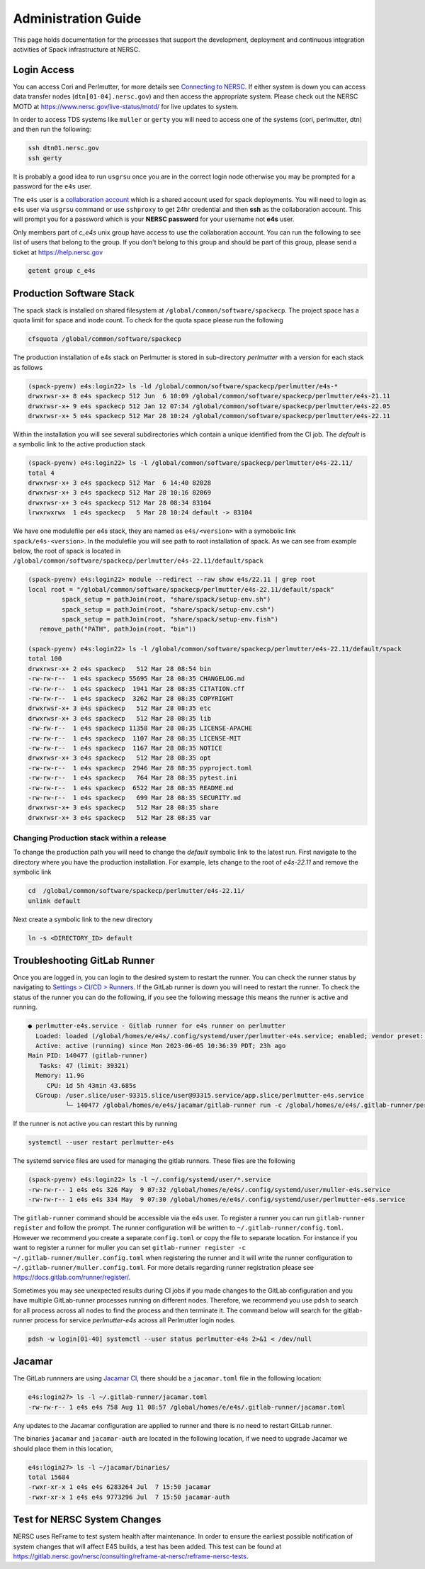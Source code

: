 .. This page is designed to hold documentation for administering the Spack deployment of E4S




Administration Guide
====================

This page holds documentation for the processes that support the development, deployment
and continuous integration activities of Spack infrastructure at NERSC.


Login Access
------------

You can access Cori and Perlmutter, for more details see `Connecting to NERSC <https://docs.nersc.gov/connect/>`_.
If either system is down you can access data transfer nodes (``dtn[01-04].nersc.gov``)
and then access the appropriate system. Please check out the NERSC MOTD at
https://www.nersc.gov/live-status/motd/ for live updates to system.

In order to access TDS systems like ``muller`` or ``gerty`` you will need to
access one of the systems (cori, perlmutter, dtn) and then run the following:

.. code-block:: 

   ssh dtn01.nersc.gov
   ssh gerty


It is probably a good idea to run ``usgrsu`` once you are in the
correct login node otherwise you may be prompted for a password for the ``e4s``
user.

The ``e4s`` user is a `collaboration account <https://docs.nersc.gov/accounts/collaboration_accounts/>`_ which is a shared account used for spack
deployments. You will need to login as ``e4s`` user via  ``usgrsu`` command or use ``sshproxy`` to get 24hr credential and then **ssh** as the collaboration account.
This will prompt you for a password which is your **NERSC password** for your username not **e4s** user. 

Only members part of `c_e4s` unix group have access to use the collaboration account. You can run the following to see list of users that belong to the group. If you don't belong to this group and should be 
part of this group, please send a ticket at https://help.nersc.gov 

.. code-block::

   getent group c_e4s


Production Software Stack
---------------------------

The spack stack is installed on shared filesystem at ``/global/common/software/spackecp``. The project space has a quota limit for space and inode count. To check for the quota space please run the following

.. code-block::

   cfsquota /global/common/software/spackecp

The production installation of e4s stack on Perlmutter is stored in sub-directory `perlmutter` with a version for each stack as follows

.. code-block:: console

   (spack-pyenv) e4s:login22> ls -ld /global/common/software/spackecp/perlmutter/e4s-*
   drwxrwsr-x+ 8 e4s spackecp 512 Jun  6 10:09 /global/common/software/spackecp/perlmutter/e4s-21.11
   drwxrwsr-x+ 9 e4s spackecp 512 Jan 12 07:34 /global/common/software/spackecp/perlmutter/e4s-22.05
   drwxrwsr-x+ 5 e4s spackecp 512 Mar 28 10:24 /global/common/software/spackecp/perlmutter/e4s-22.11

Within the installation you will see several subdirectories which contain a unique identified from the CI job. The `default` is a symbolic link to the active production stack

.. code-block:: console 

   (spack-pyenv) e4s:login22> ls -l /global/common/software/spackecp/perlmutter/e4s-22.11/
   total 4
   drwxrwsr-x+ 3 e4s spackecp 512 Mar  6 14:40 82028
   drwxrwsr-x+ 3 e4s spackecp 512 Mar 28 10:16 82069
   drwxrwsr-x+ 3 e4s spackecp 512 Mar 28 08:34 83104
   lrwxrwxrwx  1 e4s spackecp   5 Mar 28 10:24 default -> 83104

We have one modulefile per e4s stack, they are named as ``e4s/<version>`` with a symobolic link ``spack/e4s-<version>``. In the modulefile you will see path to root installation of spack.
As we can see from example below, the root of spack is located in ``/global/common/software/spackecp/perlmutter/e4s-22.11/default/spack``

.. code-block:: console

   (spack-pyenv) e4s:login22> module --redirect --raw show e4s/22.11 | grep root
   local root = "/global/common/software/spackecp/perlmutter/e4s-22.11/default/spack"
            spack_setup = pathJoin(root, "share/spack/setup-env.sh")
            spack_setup = pathJoin(root, "share/spack/setup-env.csh")
            spack_setup = pathJoin(root, "share/spack/setup-env.fish")
      remove_path("PATH", pathJoin(root, "bin"))

   (spack-pyenv) e4s:login22> ls -l /global/common/software/spackecp/perlmutter/e4s-22.11/default/spack
   total 100
   drwxrwsr-x+ 2 e4s spackecp   512 Mar 28 08:54 bin
   -rw-rw-r--  1 e4s spackecp 55695 Mar 28 08:35 CHANGELOG.md
   -rw-rw-r--  1 e4s spackecp  1941 Mar 28 08:35 CITATION.cff
   -rw-rw-r--  1 e4s spackecp  3262 Mar 28 08:35 COPYRIGHT
   drwxrwsr-x+ 3 e4s spackecp   512 Mar 28 08:35 etc
   drwxrwsr-x+ 3 e4s spackecp   512 Mar 28 08:35 lib
   -rw-rw-r--  1 e4s spackecp 11358 Mar 28 08:35 LICENSE-APACHE
   -rw-rw-r--  1 e4s spackecp  1107 Mar 28 08:35 LICENSE-MIT
   -rw-rw-r--  1 e4s spackecp  1167 Mar 28 08:35 NOTICE
   drwxrwsr-x+ 3 e4s spackecp   512 Mar 28 08:35 opt
   -rw-rw-r--  1 e4s spackecp  2946 Mar 28 08:35 pyproject.toml
   -rw-rw-r--  1 e4s spackecp   764 Mar 28 08:35 pytest.ini
   -rw-rw-r--  1 e4s spackecp  6522 Mar 28 08:35 README.md
   -rw-rw-r--  1 e4s spackecp   699 Mar 28 08:35 SECURITY.md
   drwxrwsr-x+ 3 e4s spackecp   512 Mar 28 08:35 share
   drwxrwsr-x+ 3 e4s spackecp   512 Mar 28 08:35 var


Changing Production stack within a release
~~~~~~~~~~~~~~~~~~~~~~~~~~~~~~~~~~~~~~~~~~~

To change the production path you will need to change the `default` symbolic link to the latest run. First navigate to the directory where you have the production installation. For example, lets change to the root of `e4s-22.11` 
and remove the symbolic link

.. code-block::

   cd  /global/common/software/spackecp/perlmutter/e4s-22.11/
   unlink default


Next create a symbolic link to the new directory 

.. code-block::

   ln -s <DIRECTORY_ID> default


Troubleshooting GitLab Runner
-----------------------------

Once you are logged in, you can login to the desired system to restart the
runner. You can check the runner status by navigating to
`Settings > CI/CD > Runners <https://software.nersc.gov/NERSC/spack-infrastructure/-/settings/ci_cd>`_.
If the GitLab runner is down you will need to restart the runner. To check the status of the runner you 
can do the following, if you see the following message this means the runner is active and running.


.. code-block:: console

   ● perlmutter-e4s.service - Gitlab runner for e4s runner on perlmutter
     Loaded: loaded (/global/homes/e/e4s/.config/systemd/user/perlmutter-e4s.service; enabled; vendor preset: disabled)
     Active: active (running) since Mon 2023-06-05 10:36:39 PDT; 23h ago
   Main PID: 140477 (gitlab-runner)
      Tasks: 47 (limit: 39321)
     Memory: 11.9G
        CPU: 1d 5h 43min 43.685s
     CGroup: /user.slice/user-93315.slice/user@93315.service/app.slice/perlmutter-e4s.service
             └─ 140477 /global/homes/e/e4s/jacamar/gitlab-runner run -c /global/homes/e/e4s/.gitlab-runner/perlmutter.config.toml

If the runner is not active you can restart this by running

.. code-block::

   systemctl --user restart perlmutter-e4s


The systemd service files are used for managing the gitlab runners. These files are the following

.. code-block:: console

   (spack-pyenv) e4s:login22> ls -l ~/.config/systemd/user/*.service
   -rw-rw-r-- 1 e4s e4s 326 May  9 07:32 /global/homes/e/e4s/.config/systemd/user/muller-e4s.service
   -rw-rw-r-- 1 e4s e4s 334 May  9 07:30 /global/homes/e/e4s/.config/systemd/user/perlmutter-e4s.service


The ``gitlab-runner`` command should be accessible via the e4s user. To register
a runner you can run ``gitlab-runner register`` and follow the prompt. The runner
configuration will be written to ``~/.gitlab-runner/config.toml``. However we
recommend you create a separate ``config.toml`` or copy the file to separate
location. For instance if you want to register a runner for muller you can set
``gitlab-runner register -c ~/.gitlab-runner/muller.config.toml`` when registering
the runner and it will write the runner configuration to
``~/.gitlab-runner/muller.config.toml``. For more details regarding runner
registration please see https://docs.gitlab.com/runner/register/.

Sometimes you may see unexpected results during CI jobs if you made changes to
the GitLab configuration and you have multiple GitLab-runner processes running
on different nodes. Therefore, we recommend you use ``pdsh`` to search for all
process across all nodes to find the process and then terminate it. The command below will search 
for the gitlab-runner process for service `perlmutter-e4s` across all Perlmutter login nodes. 

.. code-block::

   pdsh -w login[01-40] systemctl --user status perlmutter-e4s 2>&1 < /dev/null

Jacamar
-------

The GitLab runnners are using `Jacamar CI <https://gitlab.com/ecp-ci/jacamar-ci>`_,
there should be a ``jacamar.toml`` file in the following location:

.. code-block:: console

   e4s:login27> ls -l ~/.gitlab-runner/jacamar.toml
   -rw-rw-r-- 1 e4s e4s 758 Aug 11 08:57 /global/homes/e/e4s/.gitlab-runner/jacamar.toml


Any updates to the Jacamar configuration are applied to runner and there is no
need to restart GitLab runner.


The binaries ``jacamar`` and ``jacamar-auth`` are located in the following
location, if we need to upgrade Jacamar we should place them in this location,

.. code-block:: console

   e4s:login27> ls -l ~/jacamar/binaries/
   total 15684
   -rwxr-xr-x 1 e4s e4s 6283264 Jul  7 15:50 jacamar
   -rwxr-xr-x 1 e4s e4s 9773296 Jul  7 15:50 jacamar-auth


Test for NERSC System Changes
-----------------------------

NERSC uses ReFrame to test system health after maintenance. In order to ensure the earliest possible notification
of system changes that will affect E4S builds, a test has been added. This test can be found at 
https://gitlab.nersc.gov/nersc/consulting/reframe-at-nersc/reframe-nersc-tests.


